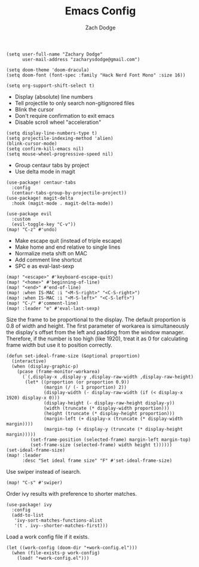 #+TITLE: Emacs Config
#+AUTHOR: Zach Dodge

#+begin_src elisp
(setq user-full-name "Zachary Dodge"
      user-mail-address "zacharysdodge@gmail.com")
#+end_src

#+begin_src elisp
(setq doom-theme 'doom-dracula)
(setq doom-font (font-spec :family "Hack Nerd Font Mono" :size 16))
#+end_src

#+begin_src elisp
(setq org-support-shift-select t)
#+end_src

- Display (absolute) line numbers
- Tell projectile to only search non-gitignored files
- Blink the cursor
- Don't require confirmation to exit emacs
- Disable scroll wheel "acceleration"
#+begin_src elisp
(setq display-line-numbers-type t)
(setq projectile-indexing-method 'alien)
(blink-cursor-mode)
(setq confirm-kill-emacs nil)
(setq mouse-wheel-progressive-speed nil)
#+end_src

- Group centaur tabs by project
- Use delta mode in magit
#+begin_src elisp
(use-package! centaur-tabs
  :config
  (centaur-tabs-group-by-projectile-project))
(use-package! magit-delta
  :hook (magit-mode . magit-delta-mode))
#+end_src

#+begin_src elisp
(use-package evil
  :custom
  (evil-toggle-key "C-v"))
(map! "C-z" #'undo)
#+end_src

- Make escape quit (instead of triple escape)
- Make home and end relative to single lines
- Normalize meta shift on MAC
- Add comment line shortcut
- SPC e as eval-last-sexp
#+begin_src elisp
(map! "<escape>" #'keyboard-escape-quit)
(map! "<home>" #'beginning-of-line)
(map! "<end>" #'end-of-line)
(map! :when IS-MAC :i "<M-S-right>" "<C-S-right>")
(map! :when IS-MAC :i "<M-S-left>" "<C-S-left>")
(map! "C-/" #'comment-line)
(map! :leader "e" #'eval-last-sexp)
#+end_src

Size the frame to be proportional to the display.
The default proportion is 0.8 of width and height.
The first parameter of workarea is simultaneously the display's offset from the left and padding from the window manager.
Therefore, if the number is too high (like 1920), treat it as 0 for calculating frame width but use it to position correctly.
#+begin_src elisp
(defun set-ideal-frame-size (&optional proportion)
  (interactive)
  (when (display-graphic-p)
    (pcase (frame-monitor-workarea)
      (`(,display-x ,display-y ,display-raw-width ,display-raw-height)
       (let* ((proportion (or proportion 0.9))
              (margin (/ (- 1 proportion) 2))
              (display-width (- display-raw-width (if (< display-x 1920) display-x 0)))
              (display-height (- display-raw-height display-y))
              (width (truncate (* display-width proportion)))
              (height (truncate (* display-height proportion)))
              (margin-left (+ display-x (truncate (* display-width margin))))
              (margin-top (+ display-y (truncate (* display-height margin)))))
         (set-frame-position (selected-frame) margin-left margin-top)
         (set-frame-size (selected-frame) width height t))))))
(set-ideal-frame-size)
(map! :leader
      :desc "Set ideal frame size" "F" #'set-ideal-frame-size)
#+end_src

Use swiper instead of isearch.
#+begin_src elisp
(map! "C-s" #'swiper)
#+end_src

Order ivy results with preference to shorter matches.
#+begin_src elisp
(use-package! ivy
  :config
  (add-to-list
   'ivy-sort-matches-functions-alist
   '(t . ivy--shorter-matches-first)))
#+end_src

Load a work config file if it exists.
#+begin_src elisp
(let ((work-config (doom-dir "+work-config.el")))
  (when (file-exists-p work-config)
    (load! "+work-config.el")))
#+end_src
